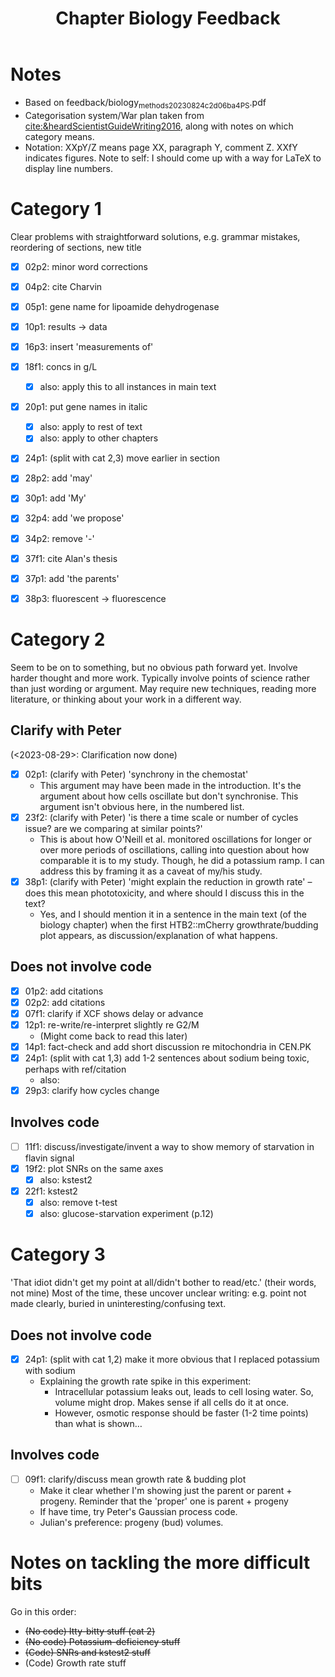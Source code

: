 #+title: Chapter Biology Feedback

* Notes
- Based on feedback/biology_methods_20230824_c2d06ba4_PS.pdf
- Categorisation system/War plan taken from [[cite:&heardScientistGuideWriting2016]], along with notes on which category means.
- Notation: XXpY/Z means page XX, paragraph Y, comment Z.  XXfY indicates figures.  Note to self: I should come up with a way for LaTeX to display line numbers.

* Category 1
Clear problems with straightforward solutions, e.g. grammar mistakes, reordering of sections, new title

- [X] 02p2: minor word corrections
- [X] 04p2: cite Charvin
- [X] 05p1: gene name for lipoamide dehydrogenase
- [X] 10p1: results -> data
- [X] 16p3: insert 'measurements of'
- [X] 18f1: concs in g/L
  - [X] also: apply this to all instances in main text
- [X] 20p1: put gene names in italic
  - [X] also: apply to rest of text
  - [X] also: apply to other chapters
- [X] 24p1: (split with cat 2,3) move earlier in section
- [X] 28p2: add 'may'
- [X] 30p1: add 'My'
- [X] 32p4: add 'we propose'

- [X] 34p2: remove '-'
- [X] 37f1: cite Alan's thesis
- [X] 37p1: add 'the parents'
- [X] 38p3: fluorescent -> fluorescence

* Category 2
Seem to be on to something, but no obvious path forward yet.
Involve harder thought and more work.  Typically involve points of science rather than just wording or argument.  May require new techniques, reading more literature, or thinking about your work in a different way.

** Clarify with Peter
(<2023-08-29>: Clarification now done)
- [X] 02p1: (clarify with Peter) 'synchrony in the chemostat'
  - This argument may have been made in the introduction.  It's the argument about how cells oscillate but don't synchronise.  This argument isn't obvious here, in the numbered list.
- [X] 23f2: (clarify with Peter) 'is there a time scale or number of cycles issue?  are we comparing at similar points?'
  - This is about how O'Neill et al. monitored oscillations for longer or over more periods of oscillations, calling into question about how comparable it is to my study.  Though, he did a potassium ramp.  I can address this by framing it as a caveat of my/his study.
- [X] 38p1: (clarify with Peter) 'might explain the reduction in growth rate' -- does this mean phototoxicity, and where should I discuss this in the text?
  - Yes, and I should mention it in a sentence in the main text (of the biology chapter) when the first HTB2::mCherry growthrate/budding plot appears, as discussion/explanation of what happens.

** Does not involve code
- [X] 01p2: add citations
- [X] 02p2: add citations
- [X] 07f1: clarify if XCF shows delay or advance
- [X] 12p1: re-write/re-interpret slightly re G2/M
  - (Might come back to read this later)
- [X] 14p1: fact-check and add short discussion re mitochondria in CEN.PK
- [X] 24p1: (split with cat 1,3) add 1-2 sentences about sodium being toxic, perhaps with ref/citation
  - also:
- [X] 29p3: clarify how cycles change

** Involves code
- [ ] 11f1: discuss/investigate/invent a way to show memory of starvation in flavin signal
- [X] 19f2: plot SNRs on the same axes
  - [X] also: kstest2
- [X] 22f1: kstest2
  - [X] also: remove t-test
  - [X] also: glucose-starvation experiment (p.12)

* Category 3
'That idiot didn't get my point at all/didn't bother to read/etc.' (their words, not mine)
Most of the time, these uncover unclear writing: e.g. point not made clearly, buried in uninteresting/confusing text.

** Does not involve code
- [X] 24p1: (split with cat 1,2) make it more obvious that I replaced potassium with sodium
  - Explaining the growth rate spike in this experiment:
    - Intracellular potassium leaks out, leads to cell losing water.  So, volume might drop.  Makes sense if all cells do it at once.
    - However, osmotic response should be faster (1-2 time points) than what is shown...

** Involves code
- [ ] 09f1: clarify/discuss mean growth rate & budding plot
  - Make it clear whether I'm showing just the parent or parent + progeny.  Reminder that the 'proper' one is parent + progeny
  - If have time, try Peter's Gaussian process code.
  - Julian's preference: progeny (bud) volumes.

* Notes on tackling the more difficult bits
Go in this order:
- +(No code) Itty-bitty stuff (cat 2)+
- +(No code) Potassium-deficiency stuff+
- +(Code) SNRs and kstest2 stuff+
- (Code) Growth rate stuff

